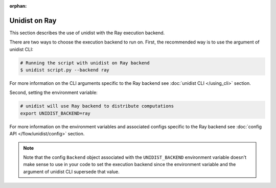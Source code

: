 ..
      Copyright (C) 2021-2022 Modin authors

      SPDX-License-Identifier: Apache-2.0

:orphan:

Unidist on Ray
''''''''''''''

This section describes the use of unidist with the Ray execution backend.

There are two ways to choose the execution backend to run on.
First, the recommended way is to use the argument of unidist CLI:

.. code-block:: bash

    # Running the script with unidist on Ray backend
    $ unidist script.py --backend ray

For more information on the CLI arguments specific to the Ray backend
see :doc:`unidist CLI </using_cli>` section.

Second, setting the environment variable:

.. code-block:: bash

    # unidist will use Ray backend to distribute computations
    export UNIDIST_BACKEND=ray

For more information on the environment variables and associated configs specific to the Ray backend
see :doc:`config API </flow/unidist/config>` section.

.. note::
   Note that the config ``Backend`` object associated with the ``UNIDIST_BACKEND`` environment variable
   doesn't make sense to use in your code to set the execution backend since the environment variable and
   the argument of unidist CLI supersede that value.
